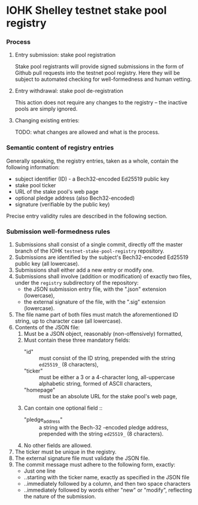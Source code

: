 * IOHK Shelley testnet stake pool registry
*** Process
***** Entry submission: stake pool registration

      Stake pool registrants will provide signed submissions in the form of Github pull
      requests into the testnet pool registry. Here they will be subject to
      automated checking for well-formedness and human vetting.

***** Entry withdrawal: stake pool de-registration

      This action does not require any changes to the registry -- the inactive
      pools are simply ignored.

***** Changing existing entries:

      TODO: what changes are allowed and what is the process.

*** Semantic content of registry entries

    Generally speaking, the registry entries, taken as a whole, contain the
    following information:

    - subject identifier (ID) - a Bech32-encoded Ed25519 public key
    - stake pool ticker
    - URL of the stake pool's web page
    - optional pledge address (also Bech32-encoded)
    - signature (verifiable by the public key)

    Precise entry validity rules are described in the following section.

*** Submission well-formedness rules

    1. Submissions shall consist of a single commit, directly off the master
       branch of the IOHK =testnet-stake-pool-registry= repository.
    2. Submissions are identified by the subject's Bech32-encoded Ed25519 public
       key (all lowercase).
    3. Submissions shall either add a new entry or modify one.
    4. Submissions shall involve (addition or modification) of exactly two files,
       under the =registry= subdirectory of the repository:
       - the JSON submission entry file, with the ".json" extension (lowercase),
       - the external signature of the file, with the ".sig" extension (lowercase).
    5. The file name part of both files must match the aforementioned ID string,
       up to character case (all lowercase).
    6. Contents of the JSON file:
       1. Must be a JSON object, reasonably (non-offensively) formatted,
       2. Must contain these three mandatory fields:
          - "id" :: must consist of the ID string, prepended with the string
                    =ed25519_= (8 characters),
          - "ticker" :: must be either a 3 or a 4-character long, all-uppercase
                        alphabetic string, formed of ASCII characters,
          - "homepage" :: must be an absolute URL for the stake pool's web page,
       3. Can contain one optional field ::
          - "pledge_address" :: a string with the Bech-32 -encoded pledge address,
               prepended with the string =ed25519_= (8 characters).
       4. No other fields are allowed.
    7. The ticker must be unique in the registry.
    8. The external signature file must validate the JSON file.
    9. The commit message must adhere to the following form, exactly:
       - Just one line
       - ..starting with the ticker name, exactly as specified in the JSON file
       - ..immediately followed by a column, and then two space characters
       - ..immediately followed by words either "new" or "modify", reflecting the
         nature of the submission.

